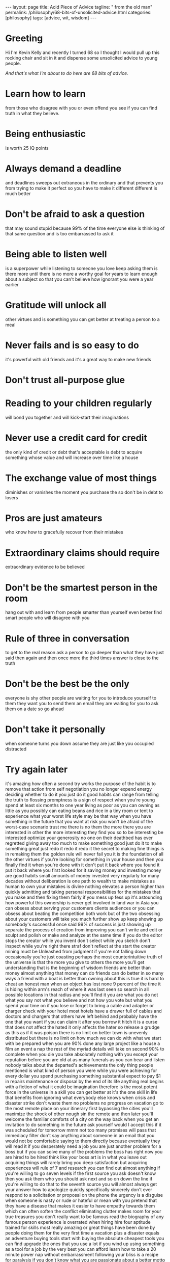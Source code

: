 #+BEGIN_EXPORT html
---
layout: page
title: Acid Piece of Advice
tagline: " from the old man"
permalink: /philosophy/68-bits-of-unsolicited-advice.html
categories: [philosophy]
tags: [advice, wit, wisdom]
---
#+END_EXPORT

#+STARTUP: showall indent
#+OPTIONS: tags:nil num:nil \n:nil @:t ::t |:t ^:{} _:{} *:t
#+TOC: headlines 2
#+PROPERTY:header-args :results output :exports both :eval no-export
#+CATEGORY: Advice
#+TODO: TODO ACTIVE | DONE
* Greeting
Hi I'm Kevin Kelly and recently I turned 68 so I thought I would pull
up this rocking chair and sit in it and dispense some unsolicited
advice to young people.

/And that's what I'm about to do here are 68 bits of advice./


* Learn how to learn
from those who disagree with you or even offend you see if you can
find truth in what they believe.
* Being enthusiastic
is worth 25 IQ points
* Always demand a deadline
and deadlines sweeps out extraneous in the ordinary and that prevents
you from trying to make it perfect so you have to make it different
different is much better
* Don't be afraid to ask a question
that may sound stupid because 99% of the time everyone else is
thinking of that same question and is too embarrassed to ask it
* Being able to listen well
is a superpower while listening to someone you love keep asking them
is there more until there is no more a worthy goal for years to learn
enough about a subject so that you can't believe how ignorant you were
a year earlier
* Gratitude will unlock all
other virtues and is something you can get better at treating a person
to a meal
* Never fails and is so easy to do
it's powerful with old friends and it's a great way to make new
friends
* Don't trust all-purpose glue
* Reading to your children regularly
will bond you together and will kick-start their imaginations
* Never use a credit card for credit
the only kind of credit or debt that's acceptable is debt to acquire
something whose value and will increase over time like a house
* The exchange value of most things
diminishes or vanishes the moment you purchase the so don't be in debt
to losers
* Pros are just amateurs
who know how to gracefully recover from their mistakes
* Extraordinary claims should require
extraordinary evidence to be believed
* Don't be the smartest person in the room
hang out with and learn from people smarter than yourself even better
find smart people who will disagree with you
* Rule of three in conversation
to get to the real reason ask a person to go deeper than what they
have just said then again and then once more the third times answer is
close to the truth
* Don't be the best be the only
everyone is shy other people are waiting for you to introduce yourself
to them they want you to send them an email they are waiting for you
to ask them on a date so go ahead
* Don't take it personally
when someone turns you down assume they are
just like you occupied distracted
* Try again later
it's amazing how often a
second try works the purpose of the
habit is to remove that action from self
negotiation you no longer expend energy
deciding whether to do it you just do it
good habits can range from telling the
truth to flossing promptness is a sign
of respect when you're young spend at
least six months to one year living as
poor as you can
owning as little as you possibly can
eating beans and rice in a tiny room or
tent to experience what your worst life
style may be that way
when you have something in the future
that you want at risk you won't be
afraid of the worst-case scenario
trust me there is no them the more there
you are interested in other
the more interesting they find you so to
be interesting be interested optimize
your generosity no one on their deathbed
has ever regretted giving away too much
to make something good just do it to
make something great just redo it redo
it redo it the secret to making fine
things is in remaking them the golden
rule will never fail you it is the
foundation of all the other virtues if
you're looking for something in your
house and then you finally find it when
you're done with it don't put it back
where you found it put it back where you
first looked for it saving money and
investing money are good habits small
amounts of money invested very regularly
for many decades without deliberation is
one path to wealth to make mistakes as
human to own your mistakes is divine
nothing elevates a person higher than
quickly admitting and taking personal
responsibilities for the mistakes that
you make and then fixing them fairly if
you mess up fess up it's astounding how
powerful this ownership is never get
involved in land war in Asia you can
obsess about serving your customers
clients audiences or you can obsess
about beating the competition both work
but of the two obsessing about your
customers will take you much further
show up keep showing up somebody's
successful once said 99% of success is
just showing up separate the process of
creation from improving you can't write
and edit or sculpt and polish or make
and analyze at the same time if you do
the editor stops the creator while you
invent don't select while you sketch
don't inspect while you're right there
straf don't reflect at the start the
creator mining must be Unleashed from
judgment if you're not falling down
occasionally you're just coasting
perhaps the most counterintuitive truth
of the universe is that the more you
give to others the more you'll get
understanding that is the beginning of
wisdom friends are better than money
almost anything that money can do
friends can do better in so many ways a
friend with a boat is better than owning
about this is true it is hard to cheat
an honest man when an object has lost
none 9 percent of the time it is hiding
within arm's reach of where it was last
seen so search in all possible locations
in that radius and you'll find it you
are what you do not what you say not
what you believe and not how you vote
but what you spend your time on if you
lose or forget to bring a cable and
adapter or charger check with your hotel
most hotels have a drawer full of cables
and doctors and chargers that others
have left behind and probably have the
one that you want if you can claim it
after you borrow it hitch it is a curse
that does not affect the hated it only
affects the hater
so release a grudge as this as if it was
poison there is no limit on better town
is unevenly distributed but there is no
limit on how much we can do with what we
start with be prepared when you are 90%
done any large project like a house a
film an event a nap the rest of the
myriad details will take on second 90%
to complete when you die you take
absolutely nothing with you except your
reputation before you are old at
as many funerals as you can bear and
listen nobody talks about the departed's
achievements the only thing people
mentioned is what kind of person you
were
while you were achieving for every
dollar you spend purchasing something
substantial expect to pay $1 in repairs
maintenance or disposal by the end of
its life anything real begins with a
fiction of what it could be
imagination therefore is the most potent
force in the universe
in a skill you can get better at it's
the one skill in life that benefits from
ignoring what everybody else knows when
crisis and disaster strike don't waste
them no problems no progress on vacation
go to the most remote place on your
itinerary first bypassing the cities
you'll maximize the shock of other nough
sin the remote and then later you'll
welcome the familiar comforts of a city
on the way back when you get an
invitation to do something in the future
ask yourself would I accept this if it
was scheduled for tomorrow mmm not too
many promises will pass that immediacy
filter don't say anything about someone
in an email that you would not be
comfortable saying to them directly
because eventually they will read it if
you desperately need a job you are just
another problem for a boss but if you
can solve many of the problems the boss
has right now you are hired to be hired
think like your boss art is in what you
leave out acquiring things will rarely
bring you deep satisfaction but
acquiring experiences will rule of 7 and
research you can find out almost
anything if you're willing to go seven
levels if the first source you ask
doesn't know then you ask them who you
should ask next and so on down the line
if you're willing to do that to the
seventh source you will almost always
get your answer how to apologize quickly
specifically sincerely don't ever
respond to a solicitation or proposal on
the phone the urgency is a disguise when
someone is nasty or rude or hateful or
mean with you pretend that they have a
disease that makes it easier to have
empathy towards them which can often
soften the conflict eliminating clutter
makes room for your true treasures you
don't really want to be famous read the
biography of any famous person
experience is overrated when hiring hire
four aptitude trained for skills most
really amazing or great things have been
done by people doing them for the very
first time a vacation plus a disaster
equals an adventure buying tools start
with buying the absolute cheapest tools
you can find upgrade the ones that you
use a lot if you wind up using something
as a tool for a job by the very best you
can afford learn how to take a 20 minute
power nap without embarrassment
following your bliss is a recipe for
paralysis if you don't know what you are
passionate about a better motto for most
youth is to master something anything
through mastery of one thing you can
drift towards extensions of that mastery
that bring you more joy and eventually
you'll discover where your bliss is I'm
positive that in 100 years much of what
I take to be true today will be proved
to be wrong maybe even in bearer
wrong and I try really hard to identify
what it is that I am wrong about today
over the long term the future is decided
by optimist to be an optimist you don't
have to ignore the many problems we
create you have to imagine improving our
capacity to solve those problems the
universe is conspiring behind your back
to make you a success this would be much
easier to do if you embrace this pronoia
thank you for listening and I hope I was
helpful
